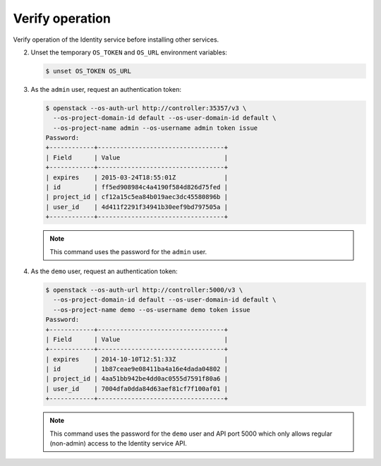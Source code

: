 Verify operation
~~~~~~~~~~~~~~~~

Verify operation of the Identity service before installing other
services.

.. only:: obs or ubuntu

   #. For security reasons, disable the temporary authentication
      token mechanism:

      Edit the ``/etc/keystone/keystone-paste.ini``
      file and remove ``admin_token_auth`` from the
      ``[pipeline:public_api]``, ``[pipeline:admin_api]``,
      and ``[pipeline:api_v3]`` sections.

.. only:: rdo

   #. For security reasons, disable the temporary authentication
      token mechanism:

      Edit the ``/usr/share/keystone/keystone-dist-paste.ini``
      file and remove ``admin_token_auth`` from the
      ``[pipeline:public_api]``, ``[pipeline:admin_api]``,
      and ``[pipeline:api_v3]`` sections.

2. Unset the temporary ``OS_TOKEN`` and ``OS_URL`` environment variables:

   .. code-block:: console

      $ unset OS_TOKEN OS_URL

3. As the ``admin`` user, request an authentication token:

   .. code-block:: console

      $ openstack --os-auth-url http://controller:35357/v3 \
        --os-project-domain-id default --os-user-domain-id default \
        --os-project-name admin --os-username admin token issue
      Password:
      +------------+----------------------------------+
      | Field      | Value                            |
      +------------+----------------------------------+
      | expires    | 2015-03-24T18:55:01Z             |
      | id         | ff5ed908984c4a4190f584d826d75fed |
      | project_id | cf12a15c5ea84b019aec3dc45580896b |
      | user_id    | 4d411f2291f34941b30eef9bd797505a |
      +------------+----------------------------------+

   .. note::

      This command uses the password for the ``admin`` user.

4. As the ``demo`` user, request an authentication token:

   .. code-block:: console

      $ openstack --os-auth-url http://controller:5000/v3 \
        --os-project-domain-id default --os-user-domain-id default \
        --os-project-name demo --os-username demo token issue
      Password:
      +------------+----------------------------------+
      | Field      | Value                            |
      +------------+----------------------------------+
      | expires    | 2014-10-10T12:51:33Z             |
      | id         | 1b87ceae9e08411ba4a16e4dada04802 |
      | project_id | 4aa51bb942be4dd0ac0555d7591f80a6 |
      | user_id    | 7004dfa0dda84d63aef81cf7f100af01 |
      +------------+----------------------------------+

   .. note::

      This command uses the password for the ``demo``
      user and API port 5000 which only allows regular (non-admin)
      access to the Identity service API.
